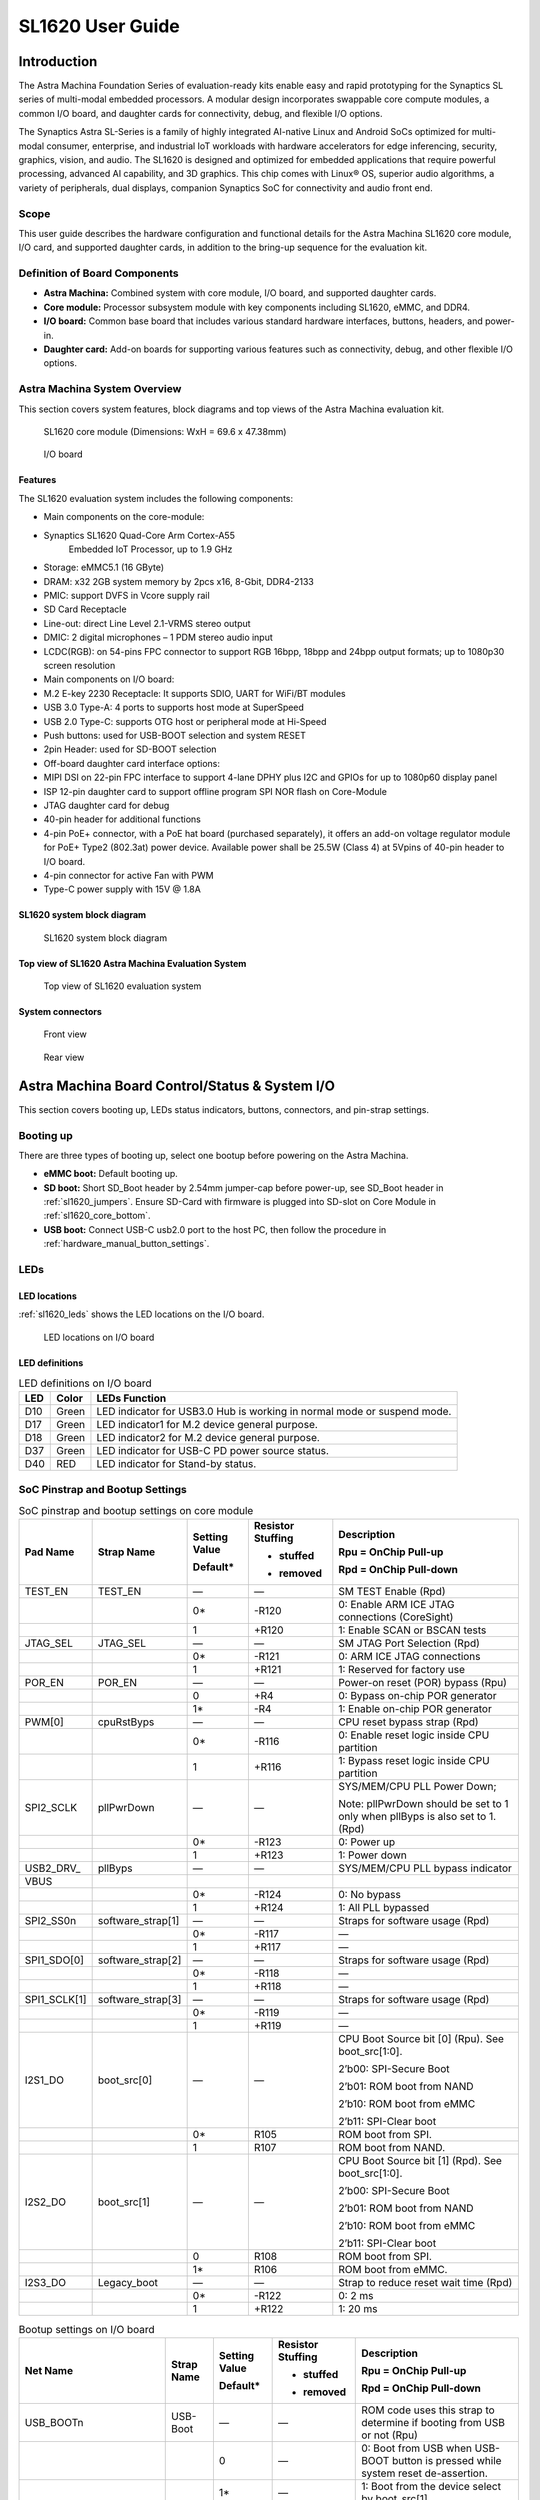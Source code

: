 SL1620 User Guide
*****************

Introduction
============

The Astra Machina Foundation Series of evaluation-ready kits
enable easy and rapid prototyping for the Synaptics SL series of
multi-modal embedded processors. A modular design incorporates swappable
core compute modules, a common I/O board, and daughter cards for
connectivity, debug, and flexible I/O options.

The Synaptics Astra SL-Series is a family of highly integrated AI-native
Linux and Android SoCs optimized for multi-modal
consumer, enterprise, and industrial IoT workloads with hardware
accelerators for edge inferencing, security, graphics, vision, and
audio. The SL1620 is designed and optimized for embedded applications
that require powerful processing, advanced AI capability, and 3D
graphics. This chip comes with Linux® OS, superior audio algorithms, a
variety of peripherals, dual displays, companion Synaptics SoC for
connectivity and audio front end.

Scope
-----

This user guide describes the hardware configuration and functional
details for the Astra Machina SL1620 core module, I/O card, and
supported daughter cards, in addition to the bring-up sequence for the
evaluation kit.

Definition of Board Components
------------------------------

-  **Astra Machina:** Combined system with core module, I/O board, and
   supported daughter cards.

-  **Core module:** Processor subsystem module with key components
   including SL1620, eMMC, and DDR4.

-  **I/O board:** Common base board that includes various standard
   hardware interfaces, buttons, headers, and power-in.

-  **Daughter card:** Add-on boards for supporting various features such
   as connectivity, debug, and other flexible I/O options.

Astra Machina System Overview
-----------------------------

This section covers system features, block diagrams and top views of the
Astra Machina evaluation kit.

.. figure:: ./media/sl1620/image5.png
   :width: 6.01042in
   :height: 3.64285in

   SL1620 core module (Dimensions: WxH = 69.6 x 47.38mm)

.. figure:: ./media/sl1620/image6.png
   :width: 3.97674in
   :height: 3.05988in

   I/O board

Features
~~~~~~~~

The SL1620 evaluation system includes the following components:

-  Main components on the core-module:

-  Synaptics SL1620 Quad-Core Arm Cortex-A55
      Embedded IoT Processor, up to 1.9 GHz

-  Storage: eMMC5.1 (16 GByte)

-  DRAM: x32 2GB system memory by 2pcs x16, 8-Gbit, DDR4-2133

-  PMIC: support DVFS in Vcore supply rail

-  SD Card Receptacle

-  Line-out: direct Line Level 2.1-VRMS stereo output

-  DMIC: 2 digital microphones – 1 PDM stereo audio input

-  LCDC(RGB): on 54-pins FPC connector to support RGB 16bpp, 18bpp and
   24bpp output formats; up to 1080p30 screen resolution

-  Main components on I/O board:

-  M.2 E-key 2230 Receptacle: It supports SDIO, UART for WiFi/BT modules

-  USB 3.0 Type-A: 4 ports to supports host mode at SuperSpeed

-  USB 2.0 Type-C: supports OTG host or peripheral mode at Hi-Speed

-  Push buttons: used for USB-BOOT selection and system RESET

-  2pin Header: used for SD-BOOT selection

-  Off-board daughter card interface options:

-  MIPI DSI on 22-pin FPC interface to support 4-lane DPHY plus I2C and
   GPIOs for up to 1080p60 display panel

-  ISP 12-pin daughter card to support offline program SPI NOR flash on
   Core-Module

-  JTAG daughter card for debug

-  40-pin header for additional functions

-  4-pin PoE+ connector, with a PoE hat board (purchased separately), it offers an 
   add-on voltage regulator module for PoE+ Type2 (802.3at) power device.  Available 
   power shall be 25.5W (Class 4) at 5Vpins of 40-pin header to I/O board.

-  4-pin connector for active Fan with PWM

-  Type-C power supply with 15V @ 1.8A

SL1620 system block diagram
~~~~~~~~~~~~~~~~~~~~~~~~~~~

.. figure:: ./media/sl1620/image7.jpg
   :width: 6.15625in
   :height: 4.9934in

   SL1620 system block diagram

Top view of SL1620 Astra Machina Evaluation System
~~~~~~~~~~~~~~~~~~~~~~~~~~~~~~~~~~~~~~~~~~~~~~~~~~

.. figure:: ./media/sl1620/image8.png
   :width: 5in
   :height: 3.16079in

   Top view of SL1620 evaluation system

System connectors
~~~~~~~~~~~~~~~~~

.. figure:: ./media/sl1620/image9.png
   :width: 5in
   :height: 2.43483in

   Front view

.. figure:: ./media/sl1620/image10.png
   :width: 5in
   :height: 2.54647in

   Rear view

Astra Machina Board Control/Status & System I/O
===============================================

This section covers booting up, LEDs status indicators, buttons,
connectors, and pin-strap settings.

Booting up
----------

There are three types of booting up, select one bootup before powering
on the Astra Machina.

-  **eMMC boot:** Default booting up.

-  **SD boot:** Short SD_Boot header by 2.54mm jumper-cap before
   power-up, see SD_Boot header in :ref:`sl1620_jumpers`. Ensure SD-Card with
   firmware is plugged into SD-slot on Core Module in :ref:`sl1620_core_bottom`.

-  **USB boot:** Connect USB-C usb2.0 port to the host PC, then follow
   the procedure in :ref:`hardware_manual_button_settings`.

LEDs
----

LED locations
~~~~~~~~~~~~~

:ref:`sl1620_leds` shows the LED locations on the I/O board.

.. _sl1620_leds:

.. figure:: ./media/sl1620/image11.png
   :width: 5.27083in
   :height: 4.14801in

   LED locations on I/O board

LED definitions
~~~~~~~~~~~~~~~

.. _sl1620_leds_table:

.. table:: LED definitions on I/O board

    === ===== =======================================================================
    LED Color LEDs Function
    === ===== =======================================================================
    D10 Green LED indicator for USB3.0 Hub is working in normal mode or suspend mode.
    D17 Green LED indicator1 for M.2 device general purpose.
    D18 Green LED indicator2 for M.2 device general purpose.
    D37 Green LED indicator for USB-C PD power source status.
    D40 RED   LED indicator for Stand-by status.
    === ===== =======================================================================

SoC Pinstrap and Bootup Settings
--------------------------------

.. table:: SoC pinstrap and bootup settings on core module

    ============ ================= ============= ================= =============================================================================
    Pad Name     Strap Name        Setting Value Resistor Stuffing Description

                                   Default\*     + stuffed         Rpu = OnChip Pull-up

                                                 - removed         Rpd = OnChip Pull-down
    ============ ================= ============= ================= =============================================================================
    TEST_EN      TEST_EN           —             —                 SM TEST Enable (Rpd)
    \                              0\*           -R120             0: Enable ARM ICE JTAG connections (CoreSight)
    \                              1             +R120             1: Enable SCAN or BSCAN tests
    JTAG_SEL     JTAG_SEL          —             —                 SM JTAG Port Selection (Rpd)
    \                              0\*           -R121             0: ARM ICE JTAG connections
    \                              1             +R121             1: Reserved for factory use
    POR_EN       POR_EN            —             —                 Power-on reset (POR) bypass (Rpu)
    \                              0             +R4               0: Bypass on-chip POR generator
    \                              1\*           -R4               1: Enable on-chip POR generator
    PWM[0]       cpuRstByps        —             —                 CPU reset bypass strap (Rpd)
    \                              0\*           -R116             0: Enable reset logic inside CPU partition
    \                              1             +R116             1: Bypass reset logic inside CPU partition
    SPI2_SCLK    pllPwrDown        —             —                 SYS/MEM/CPU PLL Power Down;

                                                                   Note: pllPwrDown should be set to 1 only when pllByps is also set to 1. (Rpd)
    \                              0\*           -R123             0: Power up
    \                              1             +R123             1: Power down
    USB2_DRV\_   pllByps           —             —                 SYS/MEM/CPU PLL bypass indicator

    VBUS
    \                              0\*           -R124             0: No bypass
    \                              1             +R124             1: All PLL bypassed
    SPI2_SS0n    software_strap[1] —             —                 Straps for software usage (Rpd)
    \                              0\*           -R117             —
    \                              1             +R117             —
    SPI1_SDO[0]  software_strap[2] —             —                 Straps for software usage (Rpd)
    \                              0\*           -R118             —
    \                              1             +R118             —
    SPI1_SCLK[1] software_strap[3] —             —                 Straps for software usage (Rpd)
    \                              0\*           -R119             —
    \                              1             +R119             —
    I2S1_DO      boot_src[0]       —             —                 CPU Boot Source bit [0] (Rpu). See boot_src[1:0].

                                                                   2’b00: SPI-Secure Boot

                                                                   2’b01: ROM boot from NAND

                                                                   2’b10: ROM boot from eMMC

                                                                   2’b11: SPI-Clear boot
    \                              0\*           R105              ROM boot from SPI.
    \                              1             R107              ROM boot from NAND.
    I2S2_DO      boot_src[1]       —             —                 CPU Boot Source bit [1] (Rpd). See boot_src[1:0].

                                                                   2’b00: SPI-Secure Boot

                                                                   2’b01: ROM boot from NAND

                                                                   2’b10: ROM boot from eMMC

                                                                   2’b11: SPI-Clear boot
    \                              0             R108              ROM boot from SPI.
    \                              1\*           R106              ROM boot from eMMC.
    I2S3_DO      Legacy_boot       —             —                 Strap to reduce reset wait time (Rpd)
    \                              0\*           -R122             0: 2 ms
    \                              1             +R122             1: 20 ms
    ============ ================= ============= ================= =============================================================================

.. table:: Bootup settings on I/O board

    =========================== ========== ============= ================= =================================================================================
    Net Name                    Strap Name Setting Value Resistor Stuffing Description

                                           Default\*     + stuffed         Rpu = OnChip Pull-up

                                                         - removed         Rpd = OnChip Pull-down
    =========================== ========== ============= ================= =================================================================================
    USB_BOOTn                   USB-Boot   —             —                 ROM code uses this strap to determine if booting from USB or not (Rpu)
    \                                      0             —                 0: Boot from USB when USB-BOOT button is pressed while system reset de-assertion.
    \                                      1\*           —                 1: Boot from the device select by boot_src[1]
    CONN-SPI.VDDIO1P8.BOOT_SRC1 SD-Boot    —             —                 ROM code uses this strap to determine if booting from SD_Card or not (Rpu)
    \                                      0             —                 0: Boot from SD_Card when SD_Boot header is on while system reset de-assertion.
    \                                      1\*           —                 1: Boot from the device select by boot_src[1] when SD_Boot Header is off.
    =========================== ========== ============= ================= =================================================================================

.. _hardware_manual_button_settings:

Hardware Manual Button Settings
-------------------------------

.. table:: Hardware manual button settings definitions on I/O board

    ============= ==================== ======= ================================================================================================
    Switch Block  Type                 Setting Function
    ============= ==================== ======= ================================================================================================
    SW6 (RESET)   Momentary Pushbutton Push    SL1620 Reset Key asserted
    \                                  Release Key de-asserted
    SW7(USB_BOOT) Momentary Pushbutton Push    USB boot Key asserted. Needs combo RESET button. Read below steps on how to enter USB-Boot mode.
    \                                  Release Key de-asserted
    ============= ==================== ======= ================================================================================================

To enter USB-Boot mode, follow these steps:

.. note::

    Prior to these steps, make sure the USB driver is installed
    successfully on PC host side. For details, please reference :doc:`/linux/index`

1. Push RESET button to assert system reset to SL1620.

2. Keep pushing RESET button and push USB_BOOT button at the same time
   for 1-2 seconds.

3. Release RESET button while holding USB_BOOT button, so SL1620 enters
   USB-Boot mode.

4. Check and wait for the console print… messages.

   Once the console print is returned and entered USB boot successfully,
   release USB_BOOT button.

.. figure:: ./media/sl1620/image12.png
   :width: 5.25962in
   :height: 4.6297in

   Locations of manual buttons on I/O board

Hardware Jumper Settings
------------------------

.. table:: Hardware jumper settings definitions on I/O board

    ======= ================= ========== =======================================================================
    Ref Des Type              Pin        Description

                              Connection
    ======= ================= ========== =======================================================================
    JP1     2x1 2.54mm header 1-2        SD_Boot selection
    \                                    -  Open: Boot from the device select by boot_src[1]
    \                                    -  Short: Boot from SD_Card while power-up or system reset de-assertion
    ======= ================= ========== =======================================================================

To enter SD-Boot mode, follow these steps.

2. Prior to these steps, make sure SD-Card with firmware is plugged into
   SD-slot on core module.

1. Short SD_Boot header by 2.54mm jumper-cap before power-up.

5. Power-up system, then boot-up from SD_Card.

:ref:`sl1620_jumpers` shows the Header locations on the I/O board.

.. _sl1620_jumpers:

.. figure:: ./media/sl1620/image13.png
   :width: 6.09418in
   :height: 4.86047in

   Locations of jumper on I/O board

SL1620 Evaluation System Connectors
-----------------------------------

Locations of core module connectors on top side
~~~~~~~~~~~~~~~~~~~~~~~~~~~~~~~~~~~~~~~~~~~~~~~

.. figure:: ./media/sl1620/image14.png
   :width: 5.51129in
   :height: 3.7987in

   Locations on core module top side

Locations of core module connectors on bottom side
~~~~~~~~~~~~~~~~~~~~~~~~~~~~~~~~~~~~~~~~~~~~~~~~~~

.. _sl1620_core_bottom:

.. figure:: ./media/sl1620/image15.png
   :width: 5.62206in
   :height: 3.81981in

   Locations on core module bottom side

Core module connector definitions
~~~~~~~~~~~~~~~~~~~~~~~~~~~~~~~~~

.. table:: Core module connector definitions

    ======= ========================= ================ ==========================================================
    Main    Connecting Boards/Devices Functions        Remarks
            (Ref Des if any)
    Ref Des
    ======= ========================= ================ ==========================================================
    J31     MicroSD Card              SDIO card        For micro-SD type of memory card extension.
    J35     LCD                       LCD              Connects LCD panel daughter card through 54-pin FPC cable.
    J37     Line out                  Analog audio L/R Audio L/R output to 3.5mm Jack.
    U2, U3  DMIC_L/R                  PDM              Digital MIC_L/R input.
    ======= ========================= ================ ==========================================================

Locations of I/O board connectors on top side
~~~~~~~~~~~~~~~~~~~~~~~~~~~~~~~~~~~~~~~~~~~~~

.. figure:: ./media/sl1620/image16.png
   :width: 6.5in
   :height: 5.15694in

   Locations on I/O board top side

Locations of I/O board connectors on bottom side
~~~~~~~~~~~~~~~~~~~~~~~~~~~~~~~~~~~~~~~~~~~~~~~~

.. figure:: ./media/sl1620/image17.svg

   Locations on I/O board bottom side

I/O board connector definitions
~~~~~~~~~~~~~~~~~~~~~~~~~~~~~~~

.. table:: I/O board connector definitions

    ======= ========================= =================================================== ==============================================================================
    Main    Connecting Boards/Devices Functions                                           Remarks
            (Ref Des if any)
    Ref Des
    ======= ========================= =================================================== ==============================================================================
    J1      ISP D/C                   SPI                                                 12-pin daughter card to support offline program SPI NOR flash on core-module
    J2      RJ45 cable                Giga Ethernet                                       For Wired Ethernet connection
    J12     HDMI Sink                 HDMI TX                                             Not applicable for SL1620.
    J13     FAN                       Heat Dissipation w/ FAN                             Active FAN with PWM
    J17     M.2 2230 D/C              SDIO and PCIe                                       1x1/2x2 WiFi/Bluetooth card via SDIO

                                                                                          PCIe is not applicable for SL1620.
    J22     Debug Board               JTAG                                                XDB debugger for debugging
    J32     40-pins Header            UART, I2C, SPI, PDM, I2SI/O, GPIOs, STS1, PWMs, ADC Flexible for support various D/C
    J34     PoE+ D/C                  PoE+                                                4-pin PoE+ daughter card with supporting an add-on 5V voltage to 40pin Header.
    J206    MIPI-CSI0 adaptor         MIPI-CSI                                            Not Applicable for SL1620
    J207    MIPI-CSI1 adaptor         MIPI-CSI                                            Not Applicable for SL1620
    J208    MIPI-DSI adaptor          MIPI-DSI                                            For MIPI-DSI x4 lane extension, like panel
    J210    USB Device                USB 3.0 x2                                          For USB3.0 extension in Device mode only
    J213    TypeC power source        Power Supply                                        Power for Astra Machina rated at 15V/1.8A
    J215    USB Device                USB2.0 OTG                                          For USB2.0 extension, in either Host or Device mode
    J216    USB Device                USB 3.0 x2                                          For USB3.0 extension in Device mode only
    ======= ========================= =================================================== ==============================================================================

Daughter Cards
==============

A set of daughter cards supplements the Astra Machina system with a
variety of I/O peripheral functionalities. Perspective devices offered
by different manufacturers for each of such I/O may be implemented using
respective daughter card.

Debug Board 
------------

Debug board (Rev5) allows users to communicate with the SL1620 system
over JTAG through a debugger on a PC host. While connecting the
evaluation system and debug board with a 20-pin flat cable, align pin-1
of the 2x10 cable socket at debug board side with pin-1 of 2x6 header
J22 on the evaluation system.

.. note::

  Users may communicate with SL1620 over UART on a PC host by using a
  low-cost UART to USB cable commonly available. See Astra Machina
  webpage for a qualified list. As an option, the debug board also
  provides such bridging function based on the Silicon Labs CP2102. A
  virtual COM port driver is required, and can be downloaded from the
  `vendor website <https://www.silabs.com/products/development-tools/software/usb-to-uart-bridge-vcp-drivers>`__
  and installed in the PC host

UART on the evaluation system and the PC host USB are digitally
isolated, with no direct conductive path, eliminating ground loop and
back-drive issues when either is powered down.

:ref:`sl1620_debug` shows debug board connectivity facilitating UART and JTAG
communications.

.. _sl1620_debug:

.. figure:: ./media/sl1620/image18.png
   :width: 6.4243in
   :height: 2.59699in

   Debug board connectivity for UART and JTAG

M.2 Card
--------

An M.2 E-Key socket J17, is provided for a variety of modules in the M.2
form factor. Typical applicable modules support WiFi/BT devices with
SDIO or PCIE signal interfaces.

Available modules:

-  Ampak AP12611_M2 with SYN43711 WiFi6E/BT5.3 1x1 over SDIO on M.2
   adaptor

260-Pins SODIMM definition
--------------------------

A 260-Pins SODIMM connector (PN: TE_2309413-1) joins the core module and
the I/O board. :ref:`sl1640_sodimm` shows the assignment for the 260-Pins.

.. _sl1640_sodimm:

.. table:: 260-pins SODIMM definition

    ============================= ==== =============== ==== ==========================
    Assignment                    Pin# 260-Pins SODIMM Pin# Assignment
    ============================= ==== =============== ==== ==========================
    GePHY_RSTn (From IO_Exp)      2                    1    n/a
    SPI1_SDO && STRP[SS2]         4                    3    n/a
    SPI1_SCLK && STRP[SS3]        6                    5    n/a
    LCD_RSTn (From IO_EXP)        8                    7    n/a
    n/a                           10                   9    n/a
    SPI1_SDI                      12                   11   n/a
    SPI1_SS0n                     14                   13   n/a
    External_Boot_SRC0            16                   15   n/a
    USB-C_Logic_INTn              18                   17   n/a
    SD-CARD_PPWR_EN               20                   19   n/a
    SD-CARD_VIO_SEL               22                   21   n/a
    LCD_TP_IRQ                    24                   23   n/a
    GND                           26                   25   n/a
    n/a                           28                   27   n/a
    n/a                           30                   29   n/a
    GND                           32                   31   n/a
    n/a                           34                   33   n/a
    n/a                           36                   35   n/a
    GND                           38                   37   n/a
    n/a                           40                   39   n/a
    n/a                           42                   41   n/a
    GND                           44                   43   n/a
    USB2_Dn                       46                   45   n/a
    USB2_Dp                       48                   47   n/a
    GND                           50                   49   n/a
    USB3_RXp                      52                   51   n/a
    USB3_RXn                      54                   53   GND
    GND                           56                   55   n/a
    USB3_TXp                      58                   57   n/a
    USB3_TXn                      60                   59   GND
    GND                           62                   61   n/a
    USB3_USB20.Dp                 64                   63   n/a
    USB3_USB20.Dn                 66                   65   GND
    GND                           68                   67   n/a
    USB2_IDPIN                    70                   69   n/a
    PWR_OTG_VBUS                  72                   71   GND
    PWR_USB3_VBUS                 74                   73   n/a
    I2S3_BCLK                     76                   75   n/a
    I2S3_DI                       78                   77   GND
    I2S3_DO                       80                   79   n/a
    2S3_LRCK                      82                   81   n/a
    I2S1_DI                       84                   83   GND
    GPIO[22]                      86                   85   n/a
    PDM_DI[1]                     88                   87   n/a
    PDM_CLKIO                     90                   89   GND
    TW1_SCL                       92                   91   n/a
    TW1_SDA                       94                   93   n/a
    GPIO-EXP_0_2                  96                   95   GND
    FAN_TACH_Control              98                   97   n/a
    n/a                           100                  99   n/a
    FAN_PWM                       102                  101  GND
    I2S1_BCLK                     104                  103  n/a
    EXPANDER_INT-REQn             106                  105  n/a
    BOOT_SRC1                     108                  107  GND
    I2S1_DO0                      110                  109  n/a
    I2S1_MCLK                     112                  111  n/a
    I2S1_LRCK                     114                  113  GND
    PWM2                          116                  115  MIPI_DSI_TD0n
    GPIO[2]                       118                  117  MIPI_DSI_TD0p
    URT0_TXD                      120                  119  GND
    URT0_RXD                      122                  121  MIPI_DSI_TD1n
    SPI2_SDI                      124                  123  MIPI_DSI_TD1p
    SPI2_SCLK                     126                  125  GND
    SPI2_SDO                      128                  127  MIPI_DSI_TCKp
    SPI2_SS3n                     130                  129  MIPI_DSI_TCKn
    USB2_OCn                      132                  131  GND
    SPI2_SS1n                     134                  133  MIPI_DSI_TD3n
    SPI2_SS0n                     136                  135  MIPI_DSI_TD3p
    TW1_SDA                       138                  137  GND
    TW1_SCL                       140                  139  MIPI_DSI_TD2p
    n/a                           142                  141  MIPI_DSI_TD2n
    n/a                           144                  143  GND
    SPI2_SDO_3V3                  146                  145  GND
    SPI2_SDI_3V3                  148                  147  n/a
    SPI2_CLK_3V3                  150                  149  n/a
    n/a                           152                  151  GND
    USB-C_Logic_INTn              154                  153  n/a
    n/a                           156                  155  n/a
    n/a                           158                  157  GND
    Levershift_EN# for 40P header 160                  159  n/a
    n/a                           162                  161  n/a
    RSTIn\@PU                     164                  163  GND
    JTAG_TDO                      166                  165  n/a
    JTAG_TDI.SoC_WakeUp#          168                  167  n/a
    JTAG_TMS                      170                  169  GND
    n/a                           172                  171  n/a
    n/a                           174                  173  n/a
    GPIO[48]                      176                  175  GND
    TW2_SDA                       178                  177  n/a
    TW2_SCL                       180                  179  JTAG_TCK
    TW0_SDA                       182                  181  GPIO[47]
    TW0_SCL                       184                  183  JTAG_TRSTn
    URT1A_CTSn for M.2            186                  185  GPIO-EXP_0_7
    URT1A_RTSn for M.2            188                  187  URT1A_RXD for M.2
    PWM1                          190                  189  GPIO[55]
    GND                           192                  191  URT1A_TXD for M.2
    PWR_1V8                       194                  193  n/a
    PWR_1V8                       196                  195  n/a
    PWR_1V8_CTL                   198                  197  n/a
    PWR_1V8_CTL                   200                  199  n/a
    PWR_3V3_CTL                   202                  201  n/a
    PWR_3V3_CTL                   204                  203  n/a
    GND                           206                  205  USB_BOOTn
    M.2_WIFI_SDIO_CLK             208                  207  SDIO_MUX_SEL (From IO_EXP)
    GND                           210                  209  ETHERNET_LINK_LED
    M.2_WIFI_SDIO_CMD             212                  211  ETHERNET_DUPLX_LED
    GND                           214                  213  GND
    M.2_WIFI_SDIO_D0              216                  215  RJ45_MDIP0
    GND                           218                  217  RJ45_MDIN0
    M.2_WIFI_SDIO_D1              220                  219  GND
    GND                           222                  221  RJ45_MDIP1
    M.2_WIFI_SDIO_D2              224                  223  RJ45_MDIN1
    GND                           226                  225  GND
    M.2_WIFI_SDIO_D3              228                  227  RJ45_MDIP2
    GND                           230                  229  RJ45_MDIN2
    PWR_3V3                       232                  231  GND
    PWR_3V3                       234                  233  RJ45_MDIP3
    PWR_3V3                       236                  235  RJ45_MDIN3
    PWR_3V3                       238                  237  GND
    PWR_3V3                       240                  239  PWR_BL for LCD backlight
    PWR_3V3                       242                  241  PWR_BL for LCD backlight
    GND                           244                  243  GND
    GND                           246                  245  GND
    GND                           248                  247  GND
    GND                           250                  249  GND
    PWR_5V                        252                  251  PWR_5V
    PWR_5V                        254                  253  PWR_5V
    PWR_5V                        256                  255  PWR_5V
    PWR_5V                        258                  257  PWR_5V
    PWR_5V                        260                  259  PWR_5V
    ============================= ==== =============== ==== ==========================

40-Pins Header
--------------

A 40-pin GPIO header with 0.1-inch (2.54mm) pin pitch is on the top edge
of the I/O board. Any of the general-purpose 3.3V pins can be configured
in software with a variety of alternative functions. For more
information, please refer to the *SL1620 Datasheet*.

.. figure:: ./media/sl1620/image19.png
   :width: 5.74038in
   :height: 6.41378in

   40-pin header definition

Pin-demuxing for Standard Interface Configuration
-------------------------------------------------

This section covers pin-demuxing configuration for the SL1620 evaluation
system. For System on Chip (SoC), see :ref:`sl1620_socdemux`.

.. _sl1620_socdemux:

.. table:: SoC pin-demuxing usage

    ================================== ============= ============== ============ ======
    SL1620 System-on-chip (SoC) Domain
    ================================== ============= ============== ============ ======
    Pad/Pin Name                       Default Usage Direction      Mode Setting
    SDIO                               SDIO_CDn      I:SDIOA_CDn    IN           MODE_1
    \                                  SDIO_WP       IO:GPIO[55]    IN/OUT       MODE_0
    SPI1                               SPI1_SS0n     O:SPI1_SS0n    OUT          MODE_0
    \                                  SPI1_SS1n     IO:GPIO[4]     IN           MODE_2
    \                                  SPI1_SS2n     I:URT0A_RXD    IN           MODE_0
    \                                  SPI1_SS3n     O:URT0A_TXD    OUT          MODE_0
    \                                  SPI1_SDO      O:SPI1_SDO     OUT          MODE_0
    \                                  SPI1_SDI      I:SPI1_SDI     IN           MODE_0
    \                                  SPI1_SCLK     O:SPI1_SCLK    OUT          MODE_0
    SPI2                               SPI2_SS0n     O:SPI2_SS0n    OUT          MODE_1
    \                                  SPI2_SS1n     O:SPI2_SS1n    OUT          MODE_1
    \                                  SPI2_SS2n     O:SPI2_SS2n    OUT          MODE_2
    \                                  SPI2_SS3n     O:SPI2_SS3n    OUT          MODE_2
    \                                  SPI2_SDO      O:SPI2_SDO     OUT          MODE_1
    \                                  SPI2_SDI      I:SPI2_SDI     IN           MODE_1
    \                                  SPI2_SCLK     O:SPI2_SCLK    OUT          MODE_1
    UART                               URT1_RXD      I:URT1A_RXD    IN           MODE_2
    \                                  URT1_TXD      O:URT1A_TXD    OUT          MODE_2
    TWSI                               TW0_SCL       IO:TW0A_SCL    OUT          MODE_0
    \                                  TW0_SDA       IO:TW0A_SDA    IN/OUT       MODE_0
    \                                  TW1_SCL       IO:TW1_SCL     OUT          MODE_0
    \                                  TW1_SDA       IO:TW1_SDA     IN/OUT       MODE_0
    \                                  TW2_SCL       IO:TW2_SCL     OUT          MODE_1
    \                                  TW2_SDA       IO:TW2_SDA     IN/OUT       MODE_1
    \                                  TW3_SCL       O:URT1A_RTSn   OUT          MODE_2
    \                                  TW3_SDA       I:URT1A_CTSn   IN           MODE_2
    USB2                               USB2_DRV_VBUS O:GPIO[51]     OUT          MODE_1
    PWM                                PWM[0]        O:PWM[0]       OUT          MODE_1
    \                                  PWM[1]        O:PWM[1]       OUT          MODE_1
    \                                  PWM[2]        O:PWM[2]       OUT          MODE_1
    \                                  PWM[3]        O:PWM[3]       OUT          MODE_1
    RGMII                              RGMII_TXC     O:RGMII_TXC    OUT          MODE_1
    \                                  RGMII_TXD[0]  O:RGMII_TXD[0] OUT          MODE_1
    \                                  RGMII_TXD[1]  O:RGMII_TXD[1] OUT          MODE_1
    \                                  RGMII_TXD[2]  O:RGMII_TXD[2] OUT          MODE_1
    \                                  RGMII_TXD[3]  O:RGMII_TXD[3] OUT          MODE_1
    \                                  RGMII_TXCTL   O:RGMII_TXCTL  OUT          MODE_1
    \                                  RGMII_RXC     I:RGMII_RXC    IN           MODE_1
    \                                  RGMII_RXD[0]  I:RGMII_RXD[0] IN           MODE_1
    \                                  RGMII_RXD[1]  I:RGMII_RXD[1] IN           MODE_1
    \                                  RGMII_RXD[2]  I:RGMII_RXD[2] IN           MODE_1
    \                                  RGMII_RXD[3]  I:RGMII_RXD[3] IN           MODE_1
    \                                  RGMII_RXCTL   I:RGMII_RXCTL  IN           MODE_1
    I2S1                               I2S1_DO       O:I2S1_DO      OUT          MODE_1
    \                                  I2S1_DI       I:I2S1_DI      IN           MODE_1
    \                                  I2S1_LRCK     IO:I2S1_LRCK   IN/OUT       MODE_1
    \                                  I2S1_BCLK     IO:I2S1_BCLK   IN/OUT       MODE_1
    \                                  I2S1_MCLK     IO:I2S1_MCLK   OUT          MODE_1
    I2S2                               I2S2_DO       O:I2S2_DO      OUT          MODE_1
    \                                  I2S2_DI       IO:GPIO[22]    IN/OUT       MODE_0
    \                                  I2S2_LRCK     IO:I2S2_LRCK   IN/OUT       MODE_1
    \                                  I2S2_BCLK     IO:I2S2_BCLK   IN/OUT       MODE_1
    I2S3                               I2S3_DO       O:I2S3_DO      OUT          MODE_1
    \                                  I2S3_DI       I:I2S3_DI      IN           MODE_1
    \                                  I2S3_LRCK     IO:I2S3_LRCK   IN/OUT       MODE_1
    \                                  I2S3_BCLK     IO:I2S3_BCLK   IN/OUT       MODE_1
    PDM                                PDM_CLKIO     IO:PDM_CLKIO   OUT          MODE_1
    \                                  PDM_DI[0]     I:PDM_DI[0]    IN           MODE_1
    \                                  PDM_DI[1]     I:PDM_DI[1]    IN           MODE_1
    JTAG                               TMS           IO:GPIO[0]     IN           MODE_1
    \                                  TDI           IO:GPIO[1]     IN           MODE_1
    \                                  TDO           IO:GPIO[2]     IN/OUT       MODE_1
    GPIO_A                             GPIO_A[0]     IO:RGMIIA_MDIO IN/OUT       MODE_1
    \                                  GPIO_A[1]     O:RGMIIA_MDC   OUT          MODE_1
    \                                  GPIO_A[2]     IO:GPIO[48]    IN/OUT       MODE_0
    \                                  GPIO_A[3]     IO:GPIO[47]    IN/OUT       MODE_0
    NAND                               NFALE         O:NFALE        OUT          MODE_1
    \                                  NFLCS         O:NFLCS        OUT          MODE_1
    LCDC                               LCDD0         IO:LCDD0       IN/OUT       MODE_1
    \                                  LCDD1         IO:LCDD1       IN/OUT       MODE_1
    \                                  LCDD2         IO:LCDD2       IN/OUT       MODE_1
    \                                  LCDD3         IO:LCDD3       IN/OUT       MODE_1
    \                                  LCDD4         IO:LCDD4       IN/OUT       MODE_1
    \                                  LCDD5         IO:LCDD5       IN/OUT       MODE_1
    \                                  LCDD6         IO:LCDD6       IN/OUT       MODE_1
    \                                  LCDD7         IO:LCDD7       IN/OUT       MODE_1
    \                                  LCDD8         IO:LCDD8       IN/OUT       MODE_1
    \                                  LCDD9         IO:LCDD9       IN/OUT       MODE_1
    \                                  LCDD10        IO:LCDD10      IN/OUT       MODE_1
    \                                  LCDD11        IO:LCDD11      IN/OUT       MODE_1
    \                                  LCDD12        IO:LCDD12      IN/OUT       MODE_1
    \                                  LCDD13        IO:LCDD13      IN/OUT       MODE_1
    \                                  LCDD14        IO:LCDD14      IN/OUT       MODE_1
    \                                  LCDD15        IO:LCDD15      IN/OUT       MODE_1
    \                                  LCDD16        IO:LCDD16      IN/OUT       MODE_1
    \                                  LCDD17        IO:LCDD17      IN/OUT       MODE_1
    \                                  LCDD18        IO:LCDD18      IN/OUT       MODE_1
    \                                  LCDD19        IO:LCDD19      IN/OUT       MODE_1
    \                                  LCDD20        IO:LCDD20      IN/OUT       MODE_1
    \                                  LCDD21        IO:LCDD21      IN/OUT       MODE_1
    \                                  LCDD22        IO:LCDD22      IN/OUT       MODE_1
    \                                  LCDD23        IO:LCDD23      IN/OUT       MODE_1
    \                                  LPCLK         O:LPCLK        OUT          MODE_1
    \                                  LCDGPIO0      O:LCDGPIO0     OUT          MODE_1
    \                                  LCDGPIO1      O:LCDGPIO1     OUT          MODE_1
    \                                  LCDGPIO2      O:LCDGPIO2     OUT          MODE_1
    \                                  LCDGPIO3      O:LCDGPIO3     OUT          MODE_1
    ================================== ============= ============== ============ ======

Pin-demuxing for GPIO/GPO Configuration
---------------------------------------

This section covers pin-demuxed GPIO/GPO usage of SoC domains.

.. table:: SoC GPIO/GPO usage

    ========== ============= ========= ================== =================================================
    SL1620 SoC Availability  Direction Default Function   GPIO Signaling
    ========== ============= ========= ================== =================================================
    GPIO/GPO
    GPIO[0]    MODE_1        IN        GPIO_EXP_INTn (CM) 0: GPIO Expander triggers interrupt (Core Module)
    \                                                     1: No interrupt
    GPIO_X[0]  Not Available IN/OUT    IO:LCDD8           —
    GPIO[1]    MODE_1        IN        WiFi_WAKE_UP#      0: Wake up triggered by WiFi
    \                                                     1: No wake up trigger
    GPIO_X[1]  Not Available IN/OUT    IO:LCDD9           —
    GPIO[2]    MODE_1        IN/OUT    IO:LCDD16          To 40-Pin header
    GPIO_X[2]  Not Available IN/OUT    O:SM_FE_LED[0]     —
    GPIO[3]    Not Available OUT       O:SPI1_SS0n        —
    GPIO[4]    MODE_2        IN        GPIO_EXP_INTn      0: GPIO Expander triggers interrupt (I/O Board)

                                       (I/O Board)
    \                                                     1: No interrupt
    GPIO[5]    MODE_0        IN        I:URT0A_RXD        To 40-Pin header
    GPIO[6]    MODE_0        OUT       O:URT0A_TXD        To 40-Pin header
    GPO[7]     Not Available OUT       O:SPI1_SDO         —
    GPO[8]     Not Available OUT       O:SPI1_SCLK        —
    GPIO[9]    Not Available IN        I:SPI1_SDI         —
    GPIO[10]   MODE_0        OUT       IO:TW0A_SCL        To 40-Pin Header/ Display IF/ GPIO_EXP_CM
    GPIO_X[10] Not Available IN/OUT    O:LCDGPIO3         —
    GPIO[11]   MODE 0        IN/OUT    IO:TW0A_SDA        To 40-Pin Header/ Display IF/ GPIO_EXP_CM
    GPIO_X[11] MODE 0        IN        GePHY_INTB         0: Interrupt is triggered by GePHY
    \                                                     1: No interrupt
    GPIO[12]   MODE_0        OUT       IO:TW1_SCL         To 40-Pin Header/ M.2/ GPIO_EXP_IO
    GPIO_X[12] Not Available IN/OUT    IO:LCDD0           —
    GPIO[13]   MODE_0        IN/OUT    IO:TW1_SDA         To 40-Pin Header/ M.2/ GPIO_EXP_IO
    GPIO_X[13] Not Available IN/OUT    IO:LCDD1           —
    GPIO[14]   MODE_1        OUT       IO:I2S1_LRCK       To 40-Pin Header
    GPIO_X[14] Not Available IN/OUT    IO:LCDD23          —
    GPIO[15]   MODE_1        OUT       IO:I2S1_BCLK       To 40-Pin Header
    GPIO_X[15] Not Available OUT       O:LPCLK            —
    GPO[16]    MODE_1        OUT       O:I2S1_DO          To 40-Pin Header
    GPIO_X[16] Not Available OUT       O:LCDGPIO0         —
    GPIO[17]   MODE_1        OUT       IO:I2S1_MCLK       To 40-Pin Header
    GPIO_X[17] Not Available OUT       O:LCDGPIO1         —
    GPIO[18]   MODE_1        IN        I:I2S1_DI          To 40-Pin Header
    GPIO_X[18] Not Available OUT       O:LCDGPIO2         —
    GPIO[19]   Not Available OUT       IO:I2S2_LRCK       —
    GPIO_X[19] Not Available OUT       O:RGMII_TXD[0]     —
    GPIO[20]   Not Available OUT       IO:I2S2_BCLK       —
    GPIO_X[20] Not Available OUT       O:RGMII_TXD[1]     —
    GPO[21]    Not Available OUT       O:I2S2_DO          —
    GPIO_X[21] Not Available OUT       O:RGMII_TXD[2]     —
    GPIO[22]   MODE_0        IN/OUT    IO:GPIO[22]        To 40-Pin Header
    GPIO_X[22] Not Available OUT       O:RGMII_TXD[3]     —
    GPIO[23]   MODE_1        IN        I:PDM_DI[1]        To 40-Pin Header
    GPIO[24]   Not Available IN        I:PDM_DI[0]        —
    GPIO[25]   MODE_1        OUT       IO:PDM_CLKIO       To 40-Pin Header/ DMIC on Board
    GPIO[26]   Not Available OUT       IO:I2S3_LRCK       —
    GPIO[27]   Not Available OUT       IO:I2S3_BCLK       —
    GPO[28]    Not Available OUT       O:I2S3_DO          —
    GPIO[29]   Not Available IN        I:I2S3_DI          —
    GPO[30]    MODE_1        OUT       O:SPI2_SS0n        To 40-Pin Header
    GPIO[31]   MODE_1        OUT       O:SPI2_SS1n        To 40-Pin Header
    GPIO_X[31] Not Available IN        I:RGMII_RXD[0]     —
    GPIO[32]   Not Available OUT       O:SPI2_SS2n        —
    GPIO_X[32] Not Available IN        I:RGMII_RXD[1]     —
    GPIO[33]   MODE_2        OUT       O:SPI2_SS3n        To 40-Pin Header
    GPIO_X[33] Not Available IN        I:RGMII_RXD[2]     —
    GPO[34]    MODE_1        OUT       O:SPI2_SDO         To 40-Pin Header/ LCDC
    GPO[35]    MODE_1        OUT       O:SPI2_SCLK        To 40-Pin Header/ LCDC
    GPIO[36]   MODE_1        IN        I:SPI2_SDI         To 40-Pin Header/ LCDC
    GPIO[37]   Not Available OUT       IO:TW2_SCL         —
    GPIO[38]   Not Available IN/OUT    IO:TW2_SDA         —
    GPIO[39]   Not Available IN        I:URT1A_RXD        —
    GPIO_X[39] Not Available IN/OUT    IO:LCDD17          —
    GPIO[40]   Not Available OUT       O:URT1A_TXD        —
    GPIO_X[40] Not Available IN/OUT    IO:LCDD22          —
    GPIO[41]   Not Available OUT       O:URT1A_RTSn       —
    GPIO_X[41] Not Available IN        I:RGMII_RXD[3]     —
    GPIO[42]   Not Available IN        I:URT1A_CTSn       —
    GPIO_X[42] Not Available IN        I:RGMII_RXC        —
    GPIO[43]   Not Available OUT       O:PWM[3]           —
    GPIO_X[43] Not Available OUT       O:RGMII_TXC        —
    GPIO[44]   MODE_1        OUT       O:PWM[2]           To 40-Pin Header
    GPIO[45]   MODE_1        OUT       O:PWM[1]           To 40-Pin Header
    GPO[46]    Not Available OUT       O:PWM[0]           —
    GPIO[47]   MODE_0        IN/OUT    IO:GPIO[47]        To 40-Pin Header
    GPIO[48]   MODE_0        IN/OUT    IO:GPIO[48]        To 40-Pin Header
    GPIO[49]   Not Available OUT       O:RGMIIA_MDC       —
    GPIO[50]   Not Available IN/OUT    IO:RGMIIA_MDIO     —
    GPIO[51]   MODE_1        OUT       Audio_Mute         0: Mute
    \                                                     1: un-Mute
    GPIO_X[51] Not Available OUT       O:RGMII_TXCTL      —
    GPIO[52]   Not Available OUT       O:NFALE            —
    GPIO_X[52] Not Available IN        I:RGMII_RXCTL      —
    GPIO[53]   Not Available OUT       O:NFLCS            —
    GPIO_X[53] Not Available IN        O:RGMII_CLK_OUT    —
    GPO[54]    Not Available IN        I:SDIOA_CDn        —
    GPIO[55]   MODE_0        IN/OUT    IO:GPIO[55]        To 40-Pin Header
    GPIO[56]   Not Available IN/OUT    IO:LCDD2           —
    GPIO[57]   Not Available IN/OUT    IO:LCDD3           —
    GPIO[58]   Not Available IN/OUT    IO:LCDD4           —
    GPIO[59]   Not Available IN/OUT    IO:LCDD5           —
    GPIO[60]   Not Available IN/OUT    IO:LCDD6           —
    GPIO[61]   Not Available IN/OUT    IO:LCDD7           —
    GPIO[62]   Not Available IN/OUT    IO:LCDD10          —
    GPIO[63]   Not Available IN/OUT    IO:LCDD11          —
    GPIO[64]   Not Available IN/OUT    IO:LCDD12          —
    GPIO[65]   Not Available IN/OUT    IO:LCDD13          —
    GPIO[66]   Not Available IN/OUT    IO:LCDD14          —
    GPIO[67]   Not Available IN/OUT    IO:LCDD15          —
    GPIO[68]   Not Available IN/OUT    IO:LCDD18          —
    GPIO[69]   Not Available IN/OUT    IO:LCDD19          —
    GPIO[70]   Not Available IN/OUT    IO:LCDD20          —
    GPIO[71]   Not Available IN/OUT    IO:LCDD21          —
    ========== ============= ========= ================== =================================================

GPIO Expanders Over I2C
-----------------------

Due to the considerable number of functionalities covered by the SL1620
evaluation system, most of the SL1620 digital pins that have GPIO/GPO
pin-demux options are used for other functions. As such, GPIO expanders
are used extensively to supplement system control purposes.

.. table:: GPIO expanders usage

    ======== ========== ====== ======= ========= =================== =========================================================
    Expander I2C#       Domain Voltage Direction Function            GPIO Signaling

    GPIO/GPO
    ======== ========== ====== ======= ========= =================== =========================================================
    GPIO0_0  TW1 (0x43) SoC    3.3V    OUT       SDIO-MUX_SEL        0: Switch SDIO to M.2 WiFi
    \                                                                1: Switch SDIO to SD Card Slot
    GPIO0_1  TW1 (0x43) SoC    3.3V    OUT       PWR_ON_DSI          0: Power OFF DSI panel
    \                                                                1: Power ON DSI panel
    GPIO0_2  TW1 (0x43) SoC    3.3V    OUT       LCD_RST#            0: Reset LCD
    \                                                                1: De-assert Reset
    GPIO0_3  TW1 (0x43) SoC    3.3V    OUT       GePHY_RST#          0: Reset
    \                                                                1: De-assert Reset
    GPIO0_4  TW1 (0x43) SoC    3.3V    OUT       STAND-BY_EN         0: Normal playback
    \                                                                1: Entry to Stand-By status with peripherals Powered down
    GPIO0_5  TW1 (0x43) SoC    3.3V    IN        USB2.0_PWR_EN       0: Power OFF
    \                                                                1: Power ON
    GPIO0_6  TW1 (0x43) SoC    3.3V    IN        Not used             --
    \                                                                 --
    GPIO0_7  TW1 (0x43) SoC    3.3V    IN/OUT    GPIO_DSI            In reserved
    \                                                                In reserved
    GPIO1_0  TW1 (0x44) SoC    3.3V    IN        USB-C_Logic_INT#     0: Status changed
    \                                                                1: Status not changed
    GPIO1_1  TW1 (0x44) SoC    3.3V    OUT       Not used             --
    \                                                                 --
    GPIO1_2  TW1 (0x44) SoC    3.3V    OUT       M2-W_DISABLE1#      0: Disable M.2 module by DISABLE1#
    \                                                                1: De-assertion
    GPIO1_3  TW1 (0x44) SoC    3.3V    OUT       M2-W_HOST-WAKE#     0: Assertion Wake-up event from Host to M.2 module
    \                                                                1: De-assertion
    GPIO1_4  TW1 (0x44) SoC    3.3V    OUT       SD-CARD_PWR_EN      0: Power OFF SD card slot
    \                                                                1: Power ON SD card slot
    GPIO1_5  TW1 (0x44) SoC    3.3V    OUT       M2-W_DISABLE2#      0: Disable M.2 module by DISABLE2#
    \                                                                1: De-assertion
    GPIO1_6  TW1 (0x44) SoC    3.3V    OUT       SD-CARD_VIO_SEL     0: 1.8V
    \                                                                1: 3.3V
    GPIO1_7  TW1 (0x44) SoC    3.3V    OUT       LCD_TP_IRQ#          0: Interrupt is triggered
    \                                                                1: No interrupt
    GPIO0_0  TW0 (0x43) SoC    1.8V    IN        FAN_TECH_CON         0: Fan gets Error
    \                                                                1: No interrupt
    GPIO0_1  TW0 (0x43) SoC    1.8V    IN        AUD_JACK_DET         0: Audio Jack exist
    \                                                                1: No Audio Jack
    GPIO0_2  TW0 (0x43) SoC    1.8V    IN/OUT    GPIO_0_2             0: Depends on user definition

                                                 (40-Pin Header)
    \                                                                1: Depends on user definition
    GPIO0_3  TW0 (0x43) SoC    1.8V    OUT       NAND_WP#             0: Write protection
    \                                                                1: Write accessible
    GPIO0_4  TW0 (0x43) SoC    1.8V    OUT       DMIC_MUTE#           0: Mute DMIC
    \                                                                1: De-Mute DMIC
    GPIO0_5  TW0 (0x43) SoC    1.8V    OUT       LevelTranslator_EN#  0: Enable Level translator
    \                                                                1: Disable Level translator
    GPIO0_6  TW0 (0x43) SoC    1.8V    IN        USB2_CONN_OC#        0: Detect USB2 Over-Current
    \                                                                1: Normal status
    GPIO0_7  TW0 (0x43) SoC    1.8V    IN/OUT    GPIO_0_7             0: Depends on user definition

                                                 (40-Pin Header)
    \                                                                1: Depends on user definition
    ======== ========== ====== ======= ========= =================== =========================================================

I2C Bus
-------

This section describes the Astra Machina’s usage of the I\ :sup:`2`\ C
bus, the equivalence of SL1620’s Two Wire Serial Interface (TWSI) bus.

.. table:: I2C bus descriptions

    ======================= ============================================================================================= ============== ======= =============== ==================
    I\ :sup:`2`\ C/TWSI Bus Device                                                                                        Part Number    Ref Des Target Address  Location

                                                                                                                                                 (7-bit)
    ======================= ============================================================================================= ============== ======= =============== ==================
    TW0                     External device connects to MIPI_DSI connector                                                Not applicable J208    0xXX            SL16x0 I/O board
    \                       External device connects to 40-pin Header                                                     Not applicable J32     0xXX            SL16x0 I/O board
    \                       External device connects to LCD connector                                                     Not applicable J35     0xXX            SL1620

                                                                                                                                                                 core module
    \                       IC GPIO Expander                                                                              FXL6408UMX     U8      0x43            SL1620

                                                                                                                                                                 core module
    TW1                     IC GPIO Expander                                                                              FXL6408UMX     U12     0x43            SL16x0 I/O board
    \                       IC GPIO Expander                                                                              FXL6408UMX     U13     0x44            SL16x0 I/O board
    \                       External device connects to 40-pin Header                                                     Not applicable J32     0xXX            SL16x0 I/O board
    TW2                     IC REG, default 0.8V Vout /5mV Step, 6A rating, Input 5.5V\@Max, Step-Down Convertor with I2C TPS628660AYCG  U39     0x49            SL1620 core module
    ======================= ============================================================================================= ============== ======= =============== ==================

Bringing Up the SL1620 Astra Machina System 
============================================

Connecting External Components and Performing Hardware Testing
--------------------------------------------------------------

Perform the following steps to connect the external components to SL1620
evaluation system:

1. Connect a TypeC power supply to J213 (PWR_IN).

2. Connect MIPI_DSI daughter board with Panel through FPC cable to J208.

6. Connect Network to J2 (RJ45) with an Ethernet cable.

7. Insert USB3.0 flash disk to J216 /J210 (USB3.0).

8. Insert USB2.0 flash disk to J215 (USB2.0) over TypeC/TypeA dongle.

If there are no short issues, power up the system and check voltages as
shown in :ref:`sl1620_voltages` with the LED status shown in :ref:`sl1620_leds_table`.

.. figure:: ./media/sl1620/image24.png
   :width: 6.90834in
   :height: 4.75631in

   Short and voltage check points

.. _sl1620_voltages:

.. table:: Short and voltage check points using any test point for ground

    ======= ===== ============ ===============
    Ref Des Form  Signal       Voltage
    ======= ===== ============ ===============
    C123    Pad 2 PWR_LCD_BL   15V +/- 2%

                               [14.7,15.3]
    C414    Pad 1 PWR_5V       5.2V +/- 2%

                               [5.096,5.304]
    C6      Pad 1 PWR_3V3      3.3V +/- 1%

                               [3.267,3.333]
    Q3      Pad 2 PWR_1V8      1.8V +/- 2%

                               [1.764,1.836]
    C452    Pad 1 PWR_VDDM_1V2 1.2V +/- 2%

                               [1.176,1.224]
    C441    Pad 1 PWR_VDDM_2V5 2.5V +/- 2%

                               [2.45,2.55]
    R554    Pad 2 PWR_VCORE_FB Vcore_FB +/- 2%
    ======= ===== ============ ===============

References
==========

The following documents are applicable to the SL1620 evaluation system:

-  *SL1620 Datasheet* (PN: 505-001428-01)
